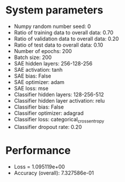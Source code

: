 #+STARTUP: showall
* System parameters
  - Numpy random number seed: 0
  - Ratio of training data to overall data: 0.70
  - Ratio of validation data to overall data: 0.20
  - Ratio of test data to overall data: 0.10
  - Number of epochs: 200
  - Batch size: 200
  - SAE hidden layers: 256-128-256
  - SAE activation: tanh
  - SAE bias: False
  - SAE optimizer: adam
  - SAE loss: mse
  - Classifier hidden layers: 128-256-512
  - Classifier hidden layer activation: relu
  - Classifier bias: False
  - Classifier optimizer: adagrad
  - Classifier loss: categorical_crossentropy
  - Classifier dropout rate: 0.20
* Performance
  - Loss = 1.095119e+00
  - Accuracy (overall): 7.327586e-01
